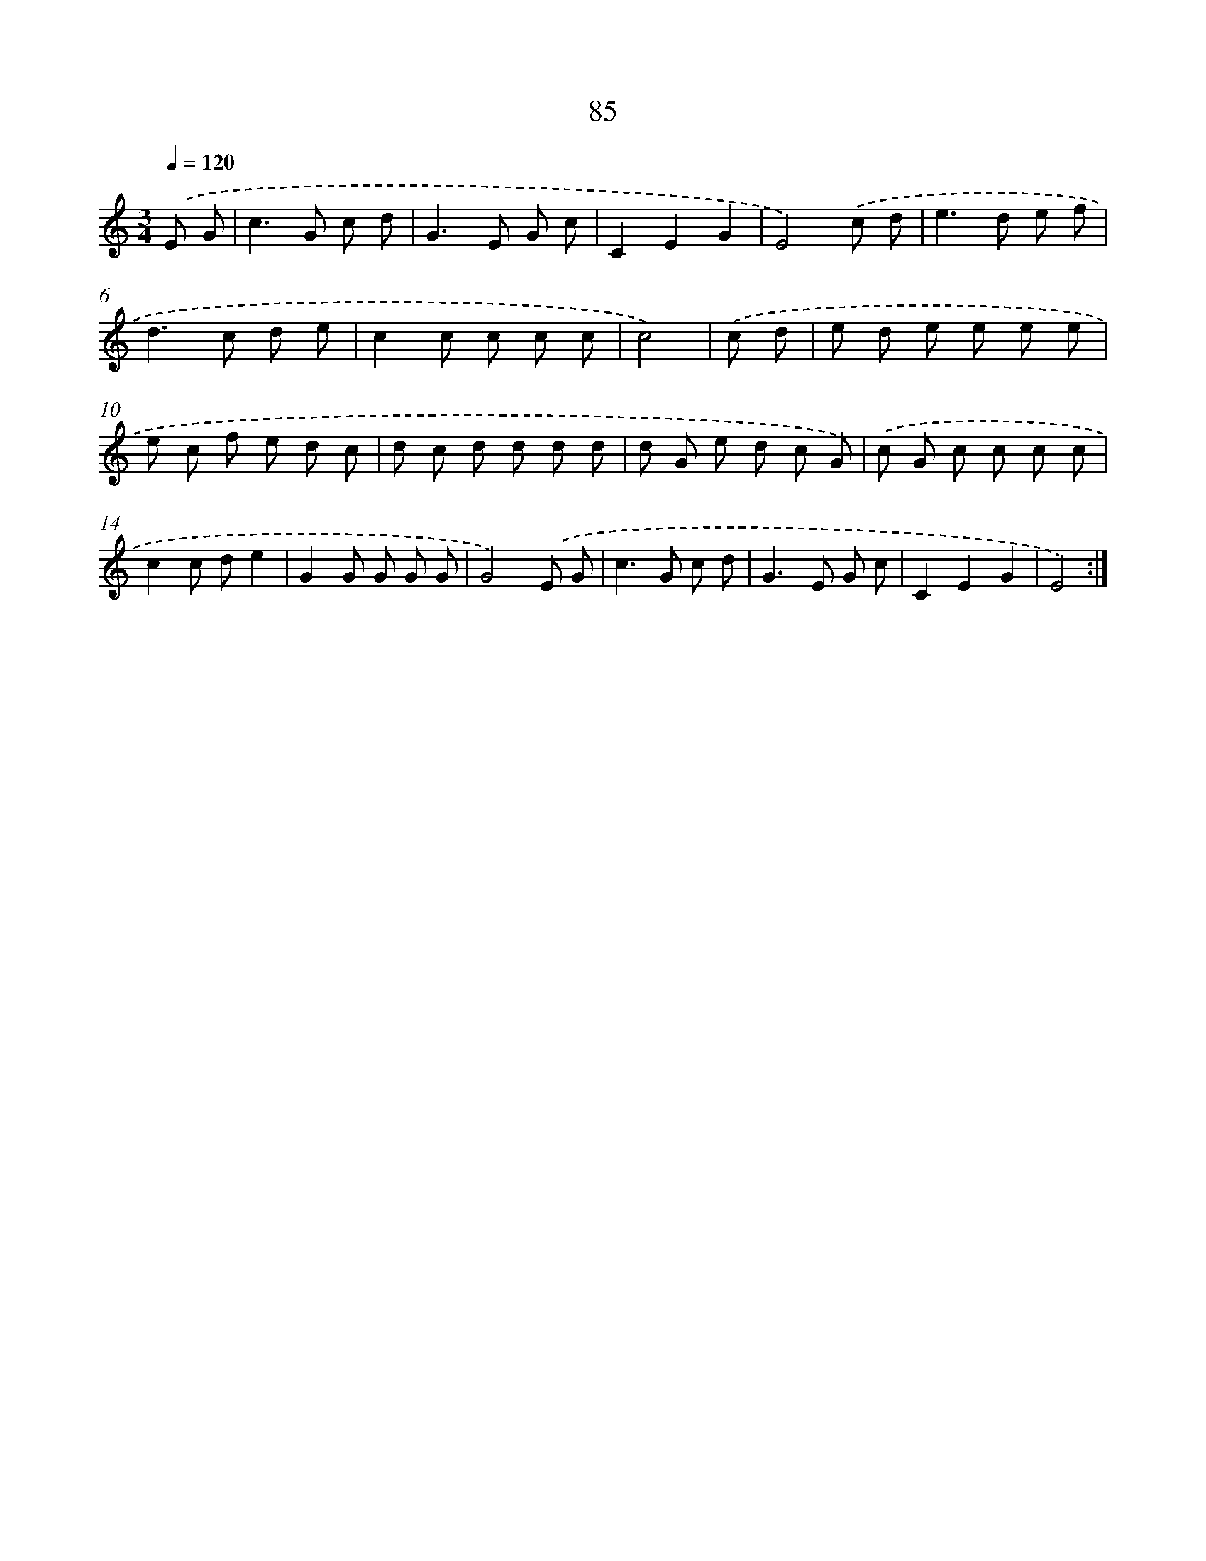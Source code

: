X: 12749
T: 85
%%abc-version 2.0
%%abcx-abcm2ps-target-version 5.9.1 (29 Sep 2008)
%%abc-creator hum2abc beta
%%abcx-conversion-date 2018/11/01 14:37:27
%%humdrum-veritas 2039477778
%%humdrum-veritas-data 2922501822
%%continueall 1
%%barnumbers 0
L: 1/8
M: 3/4
Q: 1/4=120
K: C clef=treble
.('E G [I:setbarnb 1]|
c2>G2 c d |
G2>E2 G c |
C2E2G2 |
E4).('c d |
e2>d2 e f |
d2>c2 d e |
c2c c c c |
c4) |
.('c d [I:setbarnb 9]|
e d e e e e |
e c f e d c |
d c d d d d |
d G e d c G) |
.('c G c c c c |
c2c de2 |
G2G G G G |
G4).('E G |
c2>G2 c d |
G2>E2 G c |
C2E2G2 |
E4) :|]
